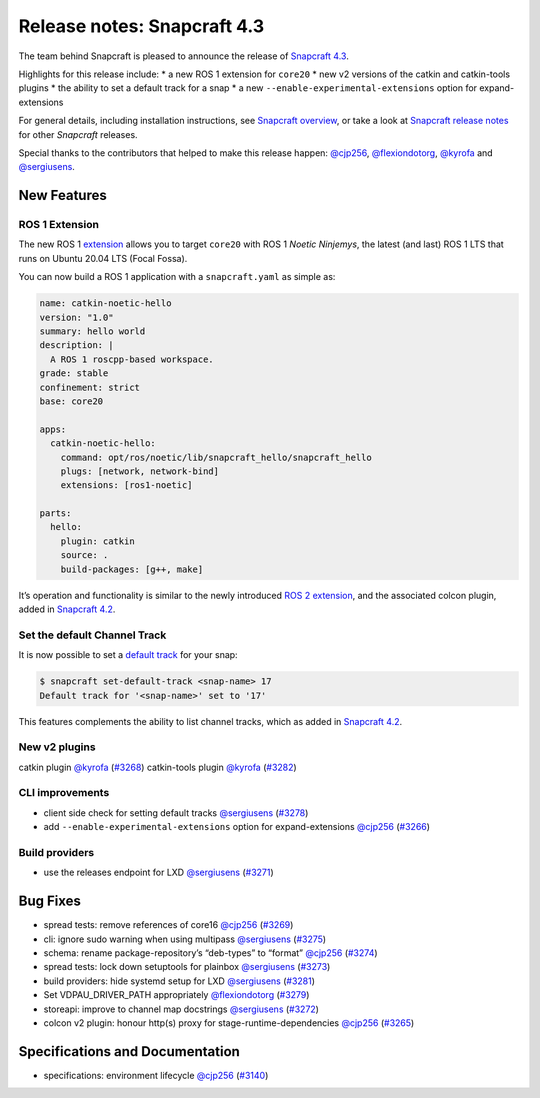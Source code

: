 .. 20017.md

.. \_release-notes-snapcraft-4-3:

Release notes: Snapcraft 4.3
============================

The team behind Snapcraft is pleased to announce the release of `Snapcraft 4.3 <https://github.com/snapcore/snapcraft/releases/tag/4.3>`__.

Highlights for this release include: \* a new ROS 1 extension for ``core20`` \* new v2 versions of the catkin and catkin-tools plugins \* the ability to set a default track for a snap \* a new ``--enable-experimental-extensions`` option for expand-extensions

For general details, including installation instructions, see `Snapcraft overview <snapcraft-overview.md>`__, or take a look at `Snapcraft release notes <snapcraft-release-notes.md>`__ for other *Snapcraft* releases.

Special thanks to the contributors that helped to make this release happen: `@cjp256 <https://github.com/cjp256>`__, `@flexiondotorg <https://github.com/flexiondotorg>`__, `@kyrofa <https://github.com/kyrofa>`__ and `@sergiusens <https://github.com/sergiusens>`__.

New Features
------------

ROS 1 Extension
~~~~~~~~~~~~~~~

The new ROS 1 `extension <snapcraft-extensions.md>`__ allows you to target ``core20`` with ROS 1 *Noetic Ninjemys*, the latest (and last) ROS 1 LTS that runs on Ubuntu 20.04 LTS (Focal Fossa).

You can now build a ROS 1 application with a ``snapcraft.yaml`` as simple as:

.. code:: yaml

   name: catkin-noetic-hello
   version: "1.0"
   summary: hello world
   description: |
     A ROS 1 roscpp-based workspace.
   grade: stable
   confinement: strict
   base: core20

   apps:
     catkin-noetic-hello:
       command: opt/ros/noetic/lib/snapcraft_hello/snapcraft_hello
       plugs: [network, network-bind]
       extensions: [ros1-noetic]

   parts:
     hello:
       plugin: catkin
       source: .
       build-packages: [g++, make]

It’s operation and functionality is similar to the newly introduced `ROS 2 extension <the-ros2-foxy-extension.md>`__, and the associated colcon plugin, added in `Snapcraft 4.2 <release-notes-snapcraft-4-2.md>`__.

Set the default Channel Track
~~~~~~~~~~~~~~~~~~~~~~~~~~~~~

It is now possible to set a `default track <https://snapcraft.io/docs/using-tracks>`__ for your snap:

.. code:: bash

   $ snapcraft set-default-track <snap-name> 17
   Default track for '<snap-name>' set to '17'

This features complements the ability to list channel tracks, which as added in `Snapcraft 4.2 <release-notes-snapcraft-4-2.md>`__.

New v2 plugins
~~~~~~~~~~~~~~

catkin plugin `@kyrofa <https://github.com/kyrofa>`__ (`#3268 <https://github.com/snapcore/snapcraft/pull/3268>`__) catkin-tools plugin `@kyrofa <https://github.com/kyrofa>`__ (`#3282 <https://github.com/snapcore/snapcraft/pull/3282>`__)

CLI improvements
~~~~~~~~~~~~~~~~

-  client side check for setting default tracks `@sergiusens <https://github.com/sergiusens>`__ (`#3278 <https://github.com/snapcore/snapcraft/pull/3278>`__)
-  add ``--enable-experimental-extensions`` option for expand-extensions `@cjp256 <https://github.com/cjp256>`__ (`#3266 <https://github.com/snapcore/snapcraft/pull/3266>`__)

Build providers
~~~~~~~~~~~~~~~

-  use the releases endpoint for LXD `@sergiusens <https://github.com/sergiusens>`__ (`#3271 <https://github.com/snapcore/snapcraft/pull/3271>`__)

Bug Fixes
---------

-  spread tests: remove references of core16 `@cjp256 <https://github.com/cjp256>`__ (`#3269 <https://github.com/snapcore/snapcraft/pull/3269>`__)
-  cli: ignore sudo warning when using multipass `@sergiusens <https://github.com/sergiusens>`__ (`#3275 <https://github.com/snapcore/snapcraft/pull/3275>`__)
-  schema: rename package-repository’s “deb-types” to “format” `@cjp256 <https://github.com/cjp256>`__ (`#3274 <https://github.com/snapcore/snapcraft/pull/3274>`__)
-  spread tests: lock down setuptools for plainbox `@sergiusens <https://github.com/sergiusens>`__ (`#3273 <https://github.com/snapcore/snapcraft/pull/3273>`__)
-  build providers: hide systemd setup for LXD `@sergiusens <https://github.com/sergiusens>`__ (`#3281 <https://github.com/snapcore/snapcraft/pull/3281>`__)
-  Set VDPAU_DRIVER_PATH appropriately `@flexiondotorg <https://github.com/flexiondotorg>`__ (`#3279 <https://github.com/snapcore/snapcraft/pull/3279>`__)
-  storeapi: improve to channel map docstrings `@sergiusens <https://github.com/sergiusens>`__ (`#3272 <https://github.com/snapcore/snapcraft/pull/3272>`__)
-  colcon v2 plugin: honour http(s) proxy for stage-runtime-dependencies `@cjp256 <https://github.com/cjp256>`__ (`#3265 <https://github.com/snapcore/snapcraft/pull/3265>`__)

Specifications and Documentation
--------------------------------

-  specifications: environment lifecycle `@cjp256 <https://github.com/cjp256>`__ (`#3140 <https://github.com/snapcore/snapcraft/pull/3140>`__)

